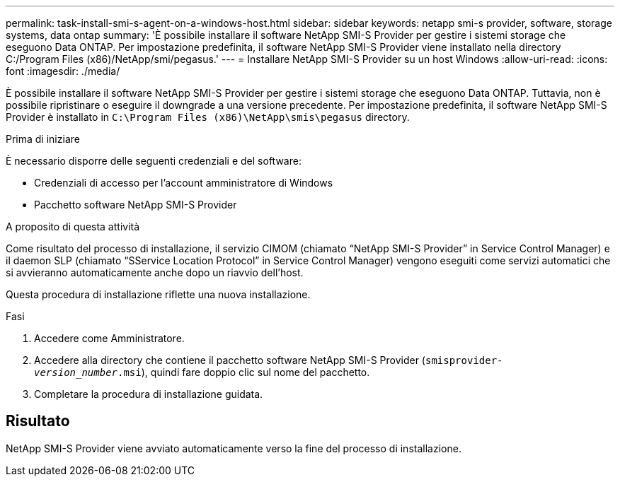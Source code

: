 ---
permalink: task-install-smi-s-agent-on-a-windows-host.html 
sidebar: sidebar 
keywords: netapp smi-s provider, software, storage systems, data ontap 
summary: 'È possibile installare il software NetApp SMI-S Provider per gestire i sistemi storage che eseguono Data ONTAP. Per impostazione predefinita, il software NetApp SMI-S Provider viene installato nella directory C:/Program Files (x86)/NetApp/smi/pegasus.' 
---
= Installare NetApp SMI-S Provider su un host Windows
:allow-uri-read: 
:icons: font
:imagesdir: ./media/


[role="lead"]
È possibile installare il software NetApp SMI-S Provider per gestire i sistemi storage che eseguono Data ONTAP. Tuttavia, non è possibile ripristinare o eseguire il downgrade a una versione precedente. Per impostazione predefinita, il software NetApp SMI-S Provider è installato in `C:\Program Files (x86)\NetApp\smis\pegasus` directory.

.Prima di iniziare
È necessario disporre delle seguenti credenziali e del software:

* Credenziali di accesso per l'account amministratore di Windows
* Pacchetto software NetApp SMI-S Provider


.A proposito di questa attività
Come risultato del processo di installazione, il servizio CIMOM (chiamato "`NetApp SMI-S Provider`" in Service Control Manager) e il daemon SLP (chiamato "`SService Location Protocol`" in Service Control Manager) vengono eseguiti come servizi automatici che si avvieranno automaticamente anche dopo un riavvio dell'host.

Questa procedura di installazione riflette una nuova installazione.

.Fasi
. Accedere come Amministratore.
. Accedere alla directory che contiene il pacchetto software NetApp SMI-S Provider (`smisprovider-_version_number_.msi`), quindi fare doppio clic sul nome del pacchetto.
. Completare la procedura di installazione guidata.




== Risultato

NetApp SMI-S Provider viene avviato automaticamente verso la fine del processo di installazione.
